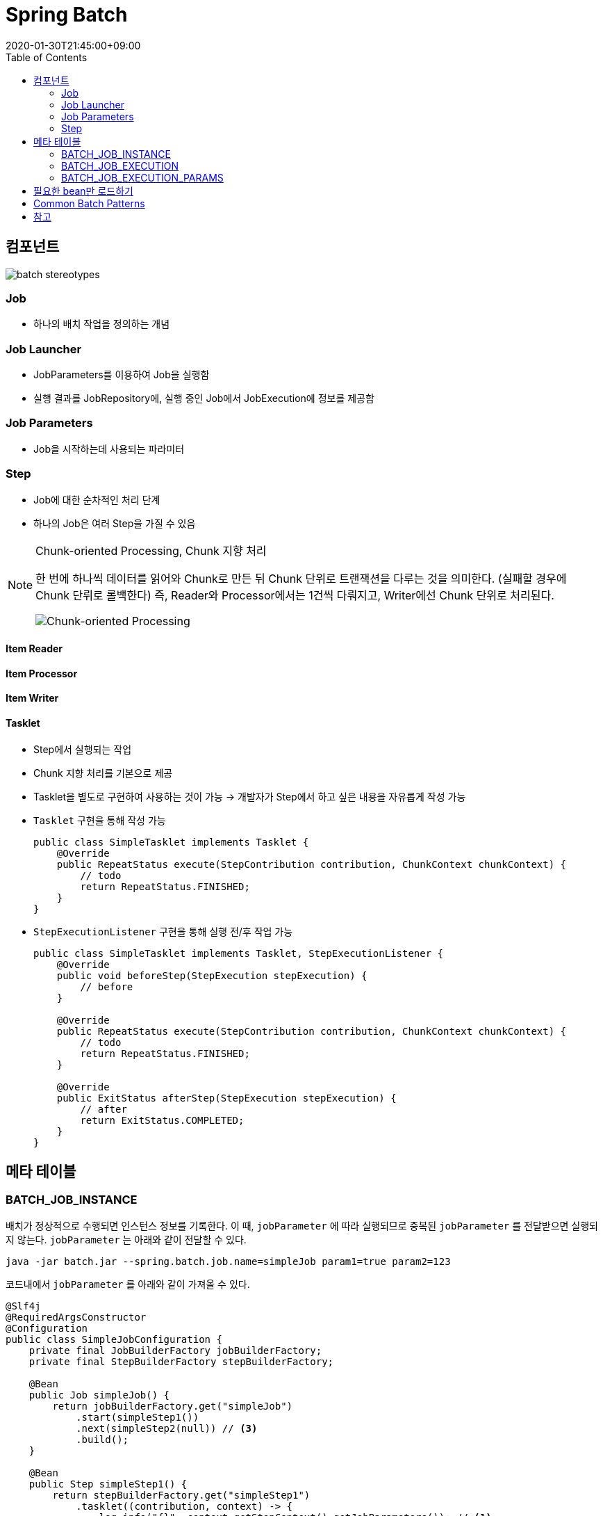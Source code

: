 = Spring Batch
:revdate: 2020-01-30T21:45:00+09:00
:toc: 

== 컴포넌트

[source]
----

----

image:https://docs.spring.io/spring-batch/docs/current/reference/html/images/spring-batch-reference-model.png[batch stereotypes]

=== Job

* 하나의 배치 작업을 정의하는 개념


=== Job Launcher

* JobParameters를 이용하여 Job을 실행함
* 실행 결과를 JobRepository에, 실행 중인 Job에서 JobExecution에 정보를 제공함

=== Job Parameters

* Job을 시작하는데 사용되는 파라미터

=== Step

* Job에 대한 순차적인 처리 단계
* 하나의 Job은 여러 Step을 가질 수 있음

[NOTE]
.Chunk-oriented Processing, Chunk 지향 처리
====
한 번에 하나씩 데이터를 읽어와 Chunk로 만든 뒤 Chunk 단위로 트랜잭션을 다루는 것을 의미한다. (실패할 경우에 Chunk 단뤼로 롤백한다)
즉, Reader와 Processor에서는 1건씩 다뤄지고, Writer에선 Chunk 단위로 처리된다.

image:https://docs.spring.io/spring-batch/docs/4.0.x/reference/html/images/chunk-oriented-processing.png[Chunk-oriented Processing]
====

==== Item Reader
==== Item Processor
==== Item Writer
==== Tasklet

* Step에서 실행되는 작업
* Chunk 지향 처리를 기본으로 제공
* Tasklet을 별도로 구현하여 사용하는 것이 가능
  -> 개발자가 Step에서 하고 싶은 내용을 자유롭게 작성 가능
* `Tasklet` 구현을 통해 작성 가능
+
[source, java]
----
public class SimpleTasklet implements Tasklet {
    @Override
    public RepeatStatus execute(StepContribution contribution, ChunkContext chunkContext) {
        // todo
        return RepeatStatus.FINISHED;
    }
}
----
* `StepExecutionListener` 구현을 통해 실행 전/후 작업 가능
+
[source, java]
----
public class SimpleTasklet implements Tasklet, StepExecutionListener {
    @Override
    public void beforeStep(StepExecution stepExecution) {
        // before
    }

    @Override
    public RepeatStatus execute(StepContribution contribution, ChunkContext chunkContext) {
        // todo
        return RepeatStatus.FINISHED;
    }

    @Override
    public ExitStatus afterStep(StepExecution stepExecution) {
        // after
        return ExitStatus.COMPLETED;
    }
}
----

== 메타 테이블

=== BATCH_JOB_INSTANCE

배치가 정상적으로 수행되면 인스턴스 정보를 기록한다.
이 때, `jobParameter` 에 따라 실행되므로 중복된 `jobParameter` 를 전달받으면 실행되지 않는다.
`jobParameter` 는 아래와 같이 전달할 수 있다.

[source, bash]
----
java -jar batch.jar --spring.batch.job.name=simpleJob param1=true param2=123
----

코드내에서 `jobParameter` 를 아래와 같이 가져올 수 있다.

[source, java]
----
@Slf4j
@RequiredArgsConstructor
@Configuration
public class SimpleJobConfiguration {
    private final JobBuilderFactory jobBuilderFactory;
    private final StepBuilderFactory stepBuilderFactory;

    @Bean
    public Job simpleJob() {
        return jobBuilderFactory.get("simpleJob")
            .start(simpleStep1())
            .next(simpleStep2(null)) // <3>
            .build();
    }

    @Bean
    public Step simpleStep1() {
        return stepBuilderFactory.get("simpleStep1")
            .tasklet((contribution, context) -> {
                log.info("{}", context.getStepContext().getJobParameters()); // <1>
            })
            .build();
    }

    @Bean
    @JobScope
    public Step simpleStep2(@Value("#{jobParameters[params1]}") Boolean params1) {
        return stepBuilderFactory.get("simpleStep2")
            .tasklet((contribution, context) -> {
                log.info("{}", params1); // <2>
            })
            .build();
    }
}
----
<1> Context에서 `jobParameter` 가져오기
<2> spring batch scope 선언으로 파라미터를 통해 `jobParameter` 가져오기
<3> 어플리케이션 실행시 `jobParameter` 의 할당되는 것이 아니므로, `null` 을 넣어주더라도 job 실행시에 파라미터가 주입된다

String Batch에는 `@StepScope` 와 `@jobScope` 가 있다. `@StepScope` 를 String Batch 컴포넌트(Tasklet, ItemReader, ItemWriter, ItemProcessor)에 사용하면 Step의 **실행시점에 해당 컴포넌트를 Spring Bean으로 생성**한다. 또한, `@JobScope` 는 Job 실행시점에 Spring Bean을 생성한다.
**즉, 빈을 어플리케이션 생성 시점이 아닌 scope가 실행되는 시점에 생성하도록 해준다.**


[WARNING]
.`jobParameter` 중복 이슈를 우회하는 방법
====

job을 실행할 때 동일한 `jobParameter` 를 사용하면 아래와 같은 에러를 만나게 된다.

[source]
----
Caused by: org.springframework.batch.core.repository.JobInstanceAlreadyCompleteException: A job instance already exists and is complete for parameters={-job.name=simpleJob, params1=true}.  If you want to run this job again, change the parameters.
----

이를 해결하는 방법으로는 매번 `jobParameter` 를 다르게 주는 것인데 개발 도중에 매번 값을 변경해주는 것이 여간 귀찮은 것이 아니다. +
`JobBuilderFactory` 의 `incrementer` 설정을 통해 해결할 수도 있다.

[source, java]
----
@Bean
public Job simpleJob() {
    return jobBuilderFactory.get("simpleJob")
        .start(simpleStep1())
        .next(simpleStep2(null))
        .incrementer(new RunIdIncrementer()) // <1>
        .build();
}
----
<1> `jobParameter` 를 출력하면 `run.id=1` 과 같이 `run.id` 가 추가된 것을 볼 수 있다. 이를 통해서 `jobParameter` 의 중복을 회피한다.

[.line-through]#`RunIdIncrementer` 는 동일 파라미터로 Job을 실행할 때 중복 에러를 방지하려고 사용하는 클래스인 것을 알고 있어야 한다. 그러므로 jobParameter가 바뀌더라도 전에 실행했던 파라미터로 덮어쓰게 된다. `RunIdIncrementer` 를 사용하면서 파라미터를 유지하려면 다른 방식을 사용해야 한다.#

위 이슈는 해결된 것 같다. https://github.com/codecentric/spring-boot-starter-batch-web/issues/38[optional/omitted jobParameters are reloaded from previous jobs]

=> 값이 변경되는 것은 반영이 되는데, 값을 제거하면 이전 값이 주입된다.

====

==== JobParameter

* JobParameter로 받을 수 있는 타입은 [.line-through]#`Date`#, `Double`, `Long`, `String` 이다.
** `Date` 보단 `String` 으로 받아서 `LocalDate` 로 변경해서 사용하자.


=== BATCH_JOB_EXECUTION

Job이 정상적으로 수행됬는지, 실패됬는지에 대한 정보를 기록한다.

=== BATCH_JOB_EXECUTION_PARAMS

애플리케이션을 실행시킬 때 전달한 Job Parameter 정보를 기록한다.

== 필요한 bean만 로드하기

`@ConditionalOnProperty` 어노테이션을 통해서 필요한 빈만 로드하기

[source, java]
----
@ConditionalOnProperty(name = "job.name", havingValue = SampleJobConfig.JOB_NAME) // <1>
----
<1> `job.name` 은 실행시킬 job 이름을 저장하는 값이다. `spring.batch.job.name` 을 사용할 수도 있다.
<1> `job.name` 프로퍼티에 `SampleJobConfig.JOB_NAME` 이 있을 경우에 해당 컴포넌트를 생성하는 어노테이션이다.

== Common Batch Patterns

https://docs.spring.io/spring-batch/docs/current/reference/html/common-patterns.html

== 참고

* https://kwonnam.pe.kr/wiki/springframework/batch/commandlinejobrunner
* https://kwonnam.pe.kr/wiki/springframework/batch
* https://jamong-icetea.tistory.com/228
* https://balhae79.tistory.com/376